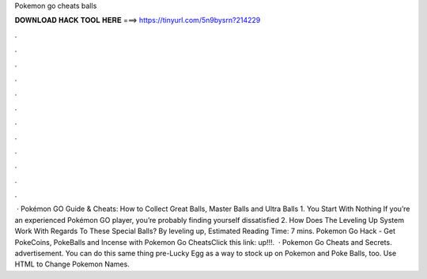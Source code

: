 Pokemon go cheats balls

𝐃𝐎𝐖𝐍𝐋𝐎𝐀𝐃 𝐇𝐀𝐂𝐊 𝐓𝐎𝐎𝐋 𝐇𝐄𝐑𝐄 ===> https://tinyurl.com/5n9bysrn?214229

.

.

.

.

.

.

.

.

.

.

.

.

 · Pokémon GO Guide & Cheats: How to Collect Great Balls, Master Balls and Ultra Balls 1. You Start With Nothing If you’re an experienced Pokémon GO player, you’re probably finding yourself dissatisfied 2. How Does The Leveling Up System Work With Regards To These Special Balls? By leveling up, Estimated Reading Time: 7 mins. Pokemon Go Hack - Get PokeCoins, PokeBalls and Incense with Pokemon Go CheatsClick this link:  up!!!.  · Pokemon Go Cheats and Secrets. advertisement. You can do this same thing pre-Lucky Egg as a way to stock up on Pokemon and Poke Balls, too. Use HTML to Change Pokemon Names.